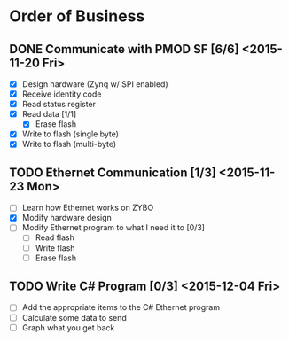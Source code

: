 * Order of Business
** DONE Communicate with PMOD SF [6/6] <2015-11-20 Fri>
   + [X] Design hardware (Zynq w/ SPI enabled)
   + [X] Receive identity code
   + [X] Read status register
   + [X] Read data [1/1]
     + [X] Erase flash
   + [X] Write to flash (single byte)
   + [X] Write to flash (multi-byte)

** TODO Ethernet Communication [1/3] <2015-11-23 Mon>
   + [ ] Learn how Ethernet works on ZYBO
   + [X] Modify hardware design
   + [ ] Modify Ethernet program to what I need it to [0/3]
     + [ ] Read flash
     + [ ] Write flash
     + [ ] Erase flash

** TODO Write C# Program [0/3] <2015-12-04 Fri>
   + [ ] Add the appropriate items to the C# Ethernet program
   + [ ] Calculate some data to send
   + [ ] Graph what you get back 
